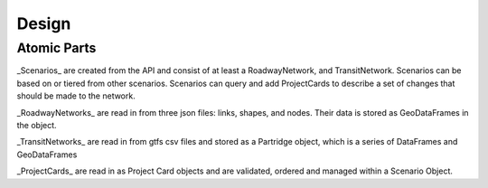Design
====================================

Atomic Parts
----------------------------

_Scenarios_ are created from the API and consist of at least a RoadwayNetwork, and
TransitNetwork.  Scenarios can be based on or tiered from other scenarios.
Scenarios can query and add ProjectCards to describe a set of changes that should be made to the network.

_RoadwayNetworks_ are read in from three json files: links, shapes, and nodes.
Their data is stored as GeoDataFrames in the object.

_TransitNetworks_ are read in from gtfs csv files and stored as a
Partridge object, which is a series of DataFrames and GeoDataFrames

_ProjectCards_ are read in as Project Card objects and are validated,
ordered and managed within a Scenario Object.
